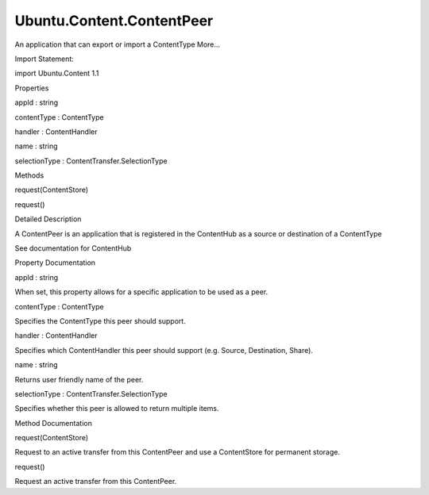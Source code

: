 Ubuntu.Content.ContentPeer
==========================

.. raw:: html

   <p>

An application that can export or import a ContentType More...

.. raw:: html

   </p>

.. raw:: html

   <!-- @@@ContentPeer -->

.. raw:: html

   <table class="alignedsummary">

.. raw:: html

   <tr>

.. raw:: html

   <td class="memItemLeft rightAlign topAlign">

Import Statement:

.. raw:: html

   </td>

.. raw:: html

   <td class="memItemRight bottomAlign">

import Ubuntu.Content 1.1

.. raw:: html

   </td>

.. raw:: html

   </tr>

.. raw:: html

   </table>

.. raw:: html

   <ul>

.. raw:: html

   </ul>

.. raw:: html

   <h2 id="properties">

Properties

.. raw:: html

   </h2>

.. raw:: html

   <ul>

.. raw:: html

   <li class="fn">

appId : string

.. raw:: html

   </li>

.. raw:: html

   <li class="fn">

contentType : ContentType

.. raw:: html

   </li>

.. raw:: html

   <li class="fn">

handler : ContentHandler

.. raw:: html

   </li>

.. raw:: html

   <li class="fn">

name : string

.. raw:: html

   </li>

.. raw:: html

   <li class="fn">

selectionType : ContentTransfer.SelectionType

.. raw:: html

   </li>

.. raw:: html

   </ul>

.. raw:: html

   <h2 id="methods">

Methods

.. raw:: html

   </h2>

.. raw:: html

   <ul>

.. raw:: html

   <li class="fn">

request(ContentStore)

.. raw:: html

   </li>

.. raw:: html

   <li class="fn">

request()

.. raw:: html

   </li>

.. raw:: html

   </ul>

.. raw:: html

   <!-- $$$ContentPeer-description -->

.. raw:: html

   <h2 id="details">

Detailed Description

.. raw:: html

   </h2>

.. raw:: html

   </p>

.. raw:: html

   <p>

A ContentPeer is an application that is registered in the ContentHub as
a source or destination of a ContentType

.. raw:: html

   </p>

.. raw:: html

   <p>

See documentation for ContentHub

.. raw:: html

   </p>

.. raw:: html

   <!-- @@@ContentPeer -->

.. raw:: html

   <h2>

Property Documentation

.. raw:: html

   </h2>

.. raw:: html

   <!-- $$$appId -->

.. raw:: html

   <table class="qmlname">

.. raw:: html

   <tr valign="top" id="appId-prop">

.. raw:: html

   <td class="tblQmlPropNode">

.. raw:: html

   <p>

appId : string

.. raw:: html

   </p>

.. raw:: html

   </td>

.. raw:: html

   </tr>

.. raw:: html

   </table>

.. raw:: html

   <p>

When set, this property allows for a specific application to be used as
a peer.

.. raw:: html

   </p>

.. raw:: html

   <!-- @@@appId -->

.. raw:: html

   <table class="qmlname">

.. raw:: html

   <tr valign="top" id="contentType-prop">

.. raw:: html

   <td class="tblQmlPropNode">

.. raw:: html

   <p>

contentType : ContentType

.. raw:: html

   </p>

.. raw:: html

   </td>

.. raw:: html

   </tr>

.. raw:: html

   </table>

.. raw:: html

   <p>

Specifies the ContentType this peer should support.

.. raw:: html

   </p>

.. raw:: html

   <!-- @@@contentType -->

.. raw:: html

   <table class="qmlname">

.. raw:: html

   <tr valign="top" id="handler-prop">

.. raw:: html

   <td class="tblQmlPropNode">

.. raw:: html

   <p>

handler : ContentHandler

.. raw:: html

   </p>

.. raw:: html

   </td>

.. raw:: html

   </tr>

.. raw:: html

   </table>

.. raw:: html

   <p>

Specifies which ContentHandler this peer should support (e.g. Source,
Destination, Share).

.. raw:: html

   </p>

.. raw:: html

   <!-- @@@handler -->

.. raw:: html

   <table class="qmlname">

.. raw:: html

   <tr valign="top" id="name-prop">

.. raw:: html

   <td class="tblQmlPropNode">

.. raw:: html

   <p>

name : string

.. raw:: html

   </p>

.. raw:: html

   </td>

.. raw:: html

   </tr>

.. raw:: html

   </table>

.. raw:: html

   <p>

Returns user friendly name of the peer.

.. raw:: html

   </p>

.. raw:: html

   <!-- @@@name -->

.. raw:: html

   <table class="qmlname">

.. raw:: html

   <tr valign="top" id="selectionType-prop">

.. raw:: html

   <td class="tblQmlPropNode">

.. raw:: html

   <p>

selectionType : ContentTransfer.SelectionType

.. raw:: html

   </p>

.. raw:: html

   </td>

.. raw:: html

   </tr>

.. raw:: html

   </table>

.. raw:: html

   <p>

Specifies whether this peer is allowed to return multiple items.

.. raw:: html

   </p>

.. raw:: html

   <!-- @@@selectionType -->

.. raw:: html

   <h2>

Method Documentation

.. raw:: html

   </h2>

.. raw:: html

   <!-- $$$request -->

.. raw:: html

   <table class="qmlname">

.. raw:: html

   <tr valign="top" id="request-method-2">

.. raw:: html

   <td class="tblQmlFuncNode">

.. raw:: html

   <p>

request(ContentStore)

.. raw:: html

   </p>

.. raw:: html

   </td>

.. raw:: html

   </tr>

.. raw:: html

   </table>

.. raw:: html

   <p>

Request to an active transfer from this ContentPeer and use a
ContentStore for permanent storage.

.. raw:: html

   </p>

.. raw:: html

   <!-- @@@request -->

.. raw:: html

   <table class="qmlname">

.. raw:: html

   <tr valign="top" id="request-method">

.. raw:: html

   <td class="tblQmlFuncNode">

.. raw:: html

   <p>

request()

.. raw:: html

   </p>

.. raw:: html

   </td>

.. raw:: html

   </tr>

.. raw:: html

   </table>

.. raw:: html

   <p>

Request an active transfer from this ContentPeer.

.. raw:: html

   </p>

.. raw:: html

   <!-- @@@request -->


